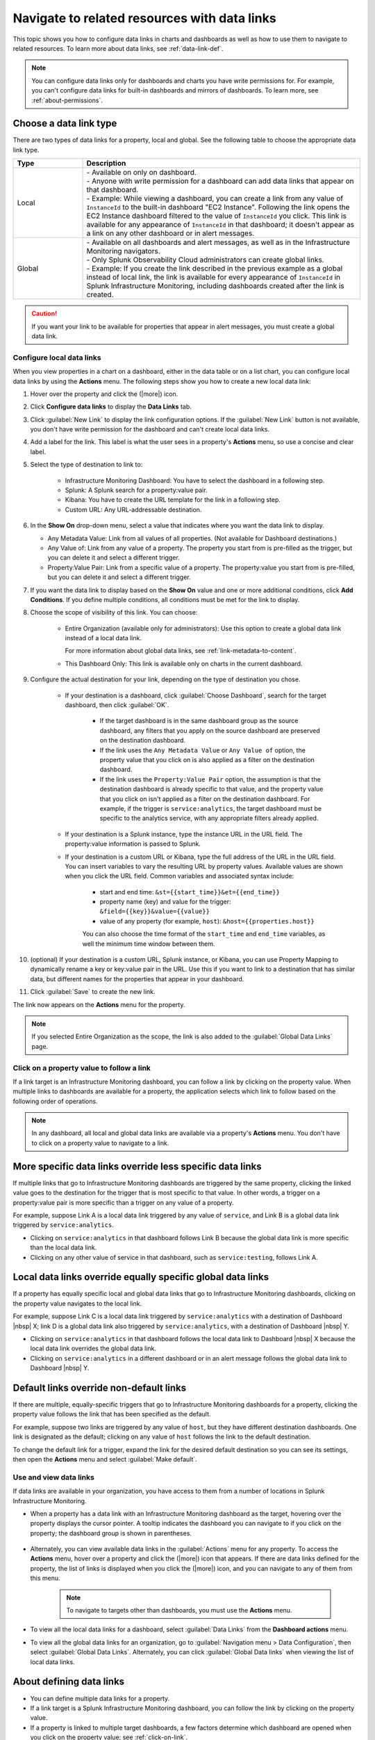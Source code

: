 .. _navigate-with-data-links:

*****************************************************************
Navigate to related resources with data links
*****************************************************************



.. meta::
  	:description: Data links enable DevOps teams to get to better insights and resolve issues faster by tapping into the right data from the right system at the right time. They accomplish this by enabling seamless and context-aware transitions among Splunk Infrastructure Monitoring dashboards, and to third-party solutions in your toolchain, such as logging and APM.

This topic shows you how to configure data links in charts and dashboards as well as how to use them to navigate to related resources. To learn more about data links, see :ref:`data-link-def`.

.. note::
    You can configure data links only for dashboards and charts you have write permissions for. For example, you can't configure data links for built-in dashboards and mirrors of dashboards. To learn more, see :ref:`about-permissions`.

.. _local-global:

Choose a data link type
-------------------------------

There are two types of data links for a property, local and global. See the following table to choose the appropriate data link type.


.. list-table::
   :header-rows: 1
   :widths: 20 80

   * - :strong:`Type`
     - :strong:`Description`
  
   * - Local
     - | - Available on only on dashboard.
       | - Anyone with write permission for a dashboard can add data links that appear on that dashboard.
       | - Example: While viewing a dashboard, you can create a link from any value of ``InstanceId`` to the built-in dashboard "EC2 Instance". Following the link opens the EC2 Instance dashboard filtered to the value of ``InstanceId`` you click. This link is available for any appearance of ``InstanceId`` in that dashboard; it doesn't appear as a link on any other dashboard or in alert messages.
   
   * - Global
     - | - Available on all dashboards and alert messages, as well as in the Infrastructure Monitoring navigators.
       | - Only Splunk Observability Cloud administrators can create global links.
       | - Example: If you create the link described in the previous example as a global instead of local link, the link is available for every appearance of ``InstanceId`` in Splunk Infrastructure Monitoring, including dashboards created after the link is created.
   

.. caution::  If you want your link to be available for properties that appear in alert messages, you must create a global data link.


.. _local-links:

Configure local data links
=============================================================================

When you view properties in a chart on a dashboard, either in the data table or on a list chart, you can configure local data links by using the :strong:`Actions` menu. The following steps show you how to create a new local data link:

#. Hover over the property and click the (|more|) icon.

#. Click :strong:`Configure data links` to display the :strong:`Data Links` tab.

#. Click :guilabel:`New Link` to display the link configuration options. If the :guilabel:`New Link` button is not available, you don't have write permission for the dashboard and can't create local data links.

#. Add a label for the link. This label is what the user sees in a property's :strong:`Actions` menu, so use a concise and clear label.

#. Select the type of destination to link to:

    - Infrastructure Monitoring Dashboard: You have to select the dashboard in a following step.
    - Splunk: A Splunk search for a property:value pair.
    - Kibana: You have to create the URL template for the link in a following step.
    - Custom URL: Any URL-addressable destination.

#.  In the :strong:`Show On` drop-down menu, select a value that indicates where you want the data link to display.

    - Any Metadata Value: Link from all values of all properties. (Not available for Dashboard destinations.)
    - Any Value of: Link from any value of a property. The property you start from is pre-filled as the trigger, but you can delete it and select a different trigger.
    - Property:Value Pair: Link from a specific value of a property. The property:value you start from is pre-filled, but you can delete it and select a different trigger.

#. If you want the data link to display based on the :strong:`Show On` value and one or more additional conditions, click :strong:`Add Conditions`. If you define multiple conditions, all conditions must be met for the link to display.

#. Choose the scope of visibility of this link. You can choose:

    - Entire Organization (available only for administrators): Use this option to create a global data link instead of a local data link.

      For more information about global data links, see :ref:`link-metadata-to-content`.

    - This Dashboard Only: This link is available only on charts in the current dashboard.

#. Configure the actual destination for your link, depending on the type of destination you chose.

    - If your destination is a dashboard, click :guilabel:`Choose Dashboard`, search for the target dashboard, then click :guilabel:`OK`.

        - If the target dashboard is in the same dashboard group as the source dashboard, any filters that you apply on the source dashboard are preserved on the destination dashboard.

        - If the link uses the ``Any Metadata Value`` or ``Any Value of`` option, the property value that you click on is also applied as a filter on the destination dashboard.

        - If the link uses the ``Property:Value Pair`` option, the assumption is that the destination dashboard is already specific to that value, and the property value that you click on isn't applied as a filter on the destination dashboard. For example, if the trigger is ``service:analytics``, the target dashboard must be specific to the analytics service, with any appropriate filters already applied.

    - If your destination is a Splunk instance, type the instance URL in the URL field. The property:value information is passed to Splunk.

    - If your destination is a custom URL or Kibana, type the full address of the URL in the URL field. You can insert variables to vary the resulting URL by property values. Available values are shown when you click the URL field. Common variables and associated syntax include:

        - start and end time: ``&st={{start_time}}&et={{end_time}}``
        - property name (key) and value for the trigger: ``&field={{key}}&value={{value}}``
        - value of any property (for example, ``host``): ``&host={{properties.host}}``

	You can also choose the time format of the ``start_time`` and ``end_time`` variables, as well the minimum time window between them.

#. (optional) If your destination is a custom URL, Splunk instance, or Kibana, you can use Property Mapping to dynamically rename a key or key:value pair in the URL. Use this if you want to link to a destination that has similar data, but different names for the properties that appear in your dashboard.

#. Click :guilabel:`Save` to create the new link.

The link now appears on the :strong:`Actions` menu for the property.

.. note:: If you selected Entire Organization as the scope, the link is also added to the :guilabel:`Global Data Links` page.


.. _click-on-link:

Click on a property value to follow a link
=============================================================================

If a link target is an Infrastructure Monitoring dashboard, you can follow a link by clicking on the property value. When multiple links to dashboards are available for a property, the application selects which link to follow based on the following order of operations.

.. note:: In any dashboard, all local and global data links are available via a property's :strong:`Actions` menu. You don't have to click on a property value to navigate to a link.

More specific data links override less specific data links
----------------------------------------------------------------------------------

If multiple links that go to Infrastructure Monitoring dashboards are triggered by the same property, clicking the linked value goes to the destination for the trigger that is most specific to that value. In other words, a trigger on a property:value pair is more specific than a trigger on any value of a property.

For example, suppose Link A is a local data link triggered by any value of ``service``, and Link B is a global data link triggered by ``service:analytics``.

- Clicking on ``service:analytics`` in that dashboard follows Link B because the global data link is more specific than the local data link.
- Clicking on any other value of service in that dashboard, such as ``service:testing``, follows Link A.


Local data links override equally specific global data links
----------------------------------------------------------------------------------

If a property has equally specific local and global data links that go to Infrastructure Monitoring dashboards, clicking on the property value navigates to the local link.

For example, suppose Link C is a local data link triggered by ``service:analytics`` with a destination of Dashboard |nbsp| X; link D is a global data link also triggered by ``service:analytics``, with a destination of Dashboard |nbsp| Y.

- Clicking on ``service:analytics`` in that dashboard follows the local data link to Dashboard |nbsp| X because the local data link overrides the global data link.
- Clicking on ``service:analytics`` in a different dashboard or in an alert message follows the global data link to Dashboard |nbsp| Y.


.. _default-links:

Default links override non-default links
----------------------------------------------------------------------------------

If there are multiple, equally-specific triggers that go to Infrastructure Monitoring dashboards for a property, clicking the property value follows the link that has been specified as the default.

For example, suppose two links are triggered by any value of ``host``, but they have different destination dashboards. One link is designated as the default; clicking on any value of ``host`` follows the link to the default destination.

To change the default link for a trigger, expand the link for the desired default destination so you can see its settings, then open the :strong:`Actions` menu and select :guilabel:`Make default`.

Use and view data links
=============================================================================

If data links are available in your organization, you have access to them from a number of locations in Splunk Infrastructure Monitoring.

- When a property has a data link with an Infrastructure Monitoring dashboard as the target, hovering over the property displays the cursor pointer. A tooltip indicates the dashboard you can navigate to if you click on the property; the dashboard group is shown in parentheses.

    .. image:: /_images/images-data-links/link-tooltip.png
        :width: 40%
        :alt: This image shows the tooltip that appears when you hover over over a property that has a data link.

- Alternately, you can view available data links in the :guilabel:`Actions` menu for any property. To access the :strong:`Actions` menu, hover over a property and click the (|more|) icon that appears. If there are data links defined for the property, the list of links is displayed when you click the (|more|) icon, and you can navigate to any of them from this menu.

    .. note:: To navigate to targets other than dashboards, you must use the :strong:`Actions` menu.

- To view all the local data links for a dashboard, select :guilabel:`Data Links` from the :strong:`Dashboard actions` menu.
- To view all the global data links for an organization, go to :guilabel:`Navigation menu > Data Configuration`, then select :guilabel:`Global Data Links`. Alternately, you can click :guilabel:`Global Data links` when viewing the list of local data links.

.. _about-links:

About defining data links
----------------------------------------------------------------------------------

- You can define multiple data links for a property.

- If a link target is a Splunk Infrastructure Monitoring dashboard, you can follow the link by clicking on the property value.

- If a property is linked to multiple target dashboards, a few factors determine which dashboard are opened when you click on the property value; see :ref:`click-on-link`.

- If your organization has the permissions feature available, you can define or remove local data links only if you have write permissions for the source dashboard. However, you don't need write permissions for the target dashboard. To learn more, see :ref:`about-permissions`.

- You must be an administrator to define or remove global data links. However, anyone can view the list of existing global data links.

- If you create a link from a location other than a chart, such as from a navigator or an alert message, you can only create a global data link.

|br|
